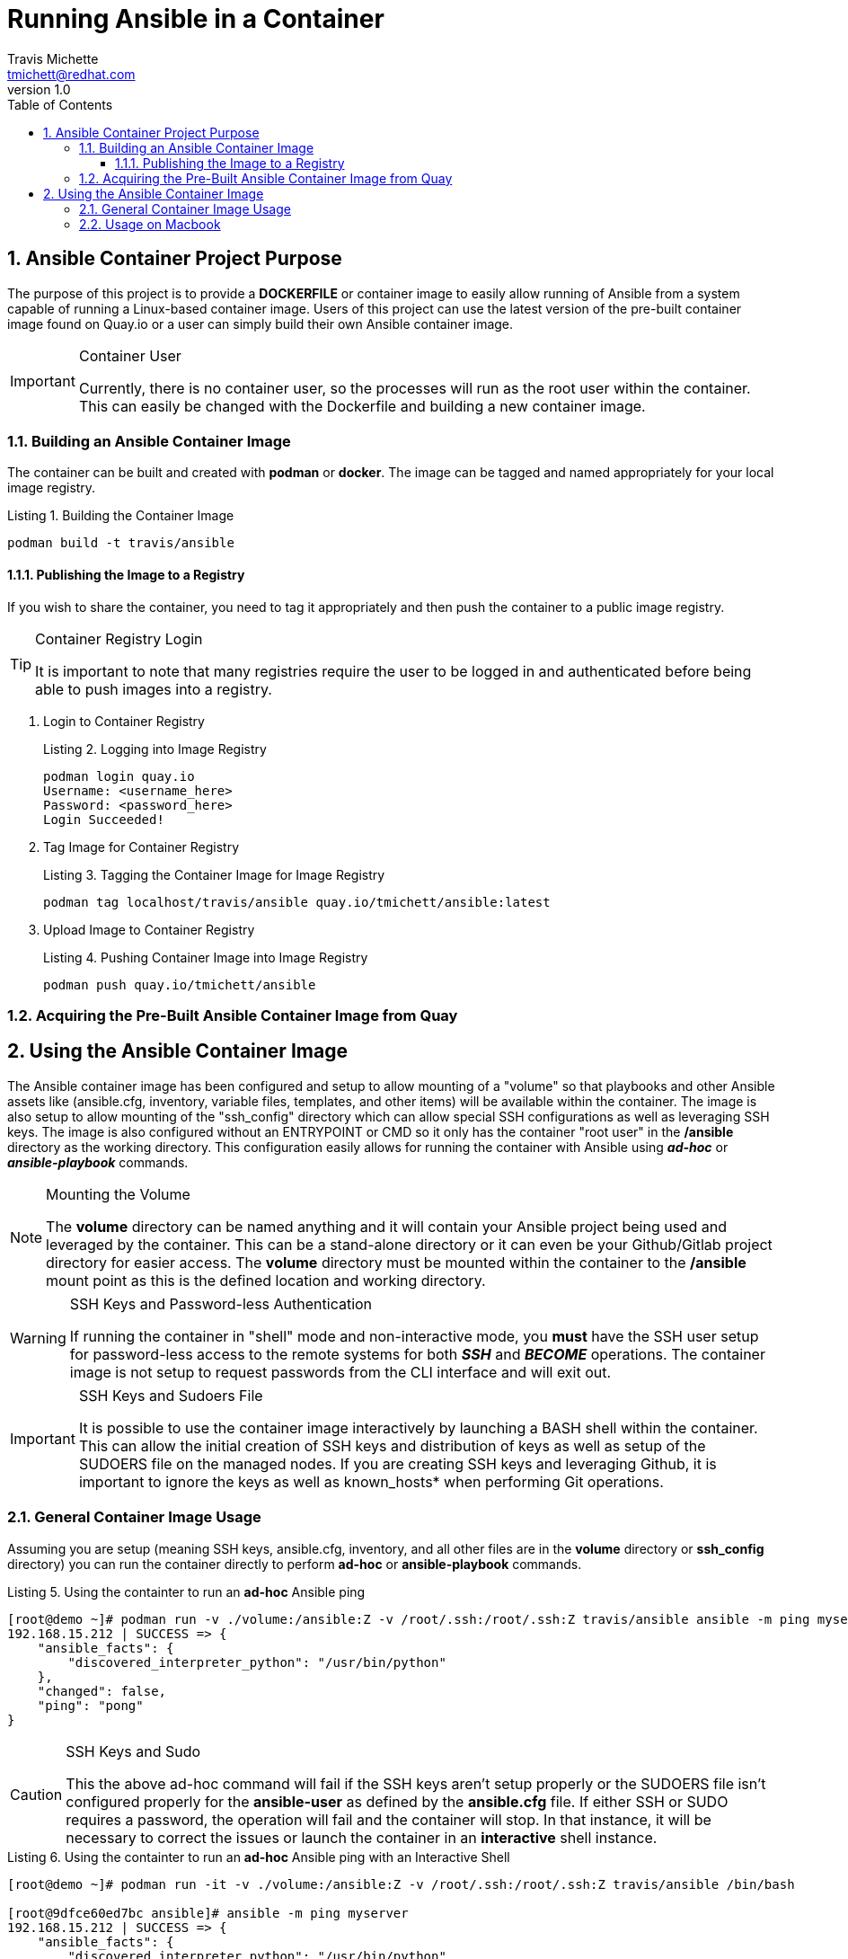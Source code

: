 = {subject}
:subject: Running Ansible in a Container
:description:  Learn how to leverage containers to run Ansible ad-hoc commands and playbooks.
Travis Michette <tmichett@redhat.com>
:doctype: book
:customer:  GLS
:listing-caption: Listing
:toc:
:toclevels: 7
:sectnums:
:sectnumlevels: 6
:numbered:
:chapter-label:
:pdf-page-size: LETTER
:icons: font
ifdef::backend-pdf[]
:title-page-background-image: image:EngagementJournalCoverPageLogoNew.jpg[pdfwidth=8.0in,align=center]
:pygments-style: tango
:source-highlighter: pygments
endif::[]
ifndef::env-github[:icons: font]
ifdef::env-github[]
:status:
:outfilesuffix: .adoc
:caution-caption: :fire:
:important-caption: :exclamation:
:note-caption: :paperclip:
:tip-caption: :bulb:
:warning-caption: :warning:
endif::[]
:revnumber: 1.0
:imagesdir: images/

== Ansible Container Project Purpose

The purpose of this project is to provide a *DOCKERFILE* or container image to easily allow running of Ansible from a system capable of running a Linux-based container image. Users of this project can use the latest version of the pre-built container image found on Quay.io or a user can simply build their own Ansible container image.

.Container User
[IMPORTANT]
====
Currently, there is no container user, so the processes will run as the root user within the container. This can easily be changed with the Dockerfile and building a new container image.
====

=== Building an Ansible Container Image

The container can be built and created with *podman* or *docker*. The image can be tagged and named appropriately for your local image registry.

.Building the Container Image
[source,bash]
----
podman build -t travis/ansible
----

==== Publishing the Image to a Registry

If you wish to share the container, you need to tag it appropriately and then push the container to a public image registry.

.Container Registry Login
[TIP]
====
It is important to note that many registries require the user to be logged in and authenticated before being able to push images into a registry.
====

. Login to Container Registry
+
.Logging into Image Registry
[source,bash]
----
podman login quay.io
Username: <username_here>
Password: <password_here>
Login Succeeded!
----

. Tag Image for Container Registry
+
.Tagging the Container Image for Image Registry
[source,bash]
----
podman tag localhost/travis/ansible quay.io/tmichett/ansible:latest
----

. Upload Image to Container Registry
+
.Pushing Container Image into Image Registry
[source,bash]
----
podman push quay.io/tmichett/ansible
----


=== Acquiring the Pre-Built Ansible Container Image from Quay


== Using the Ansible Container Image

The Ansible container image has been configured and setup to allow mounting of a "volume" so that playbooks and other Ansible assets like (ansible.cfg, inventory, variable files, templates, and other items) will be available within the container. The image is also setup to allow mounting of the "ssh_config" directory which can allow special SSH configurations as well as leveraging SSH keys. The image is also configured without an ENTRYPOINT or CMD so it only has the container "root user" in the */ansible* directory as the working directory. This configuration easily allows for running the container with Ansible using *_ad-hoc_* or *_ansible-playbook_* commands.

.Mounting the Volume
[NOTE]
====
The *volume* directory can be named anything and it will contain your Ansible project being used and leveraged by the container. This can be a stand-alone directory or it can even be your Github/Gitlab project directory for easier access. The *volume* directory must be mounted within the container to the */ansible* mount point as this is the defined location and working directory.
====

.SSH Keys and Password-less Authentication
[WARNING]
====
If running the container in "shell" mode and non-interactive mode, you *must* have the SSH user setup for password-less access to the remote systems for both *_SSH_* and *_BECOME_* operations. The container image is not setup to request passwords from the CLI interface and will exit out.
====

.SSH Keys and Sudoers File
[IMPORTANT]
====
It is possible to use the container image interactively by launching a BASH shell within the container. This can allow the initial creation of SSH keys and distribution of keys as well as setup of the SUDOERS file on the managed nodes. If you are creating SSH keys and leveraging Github, it is important to ignore the keys as well as known_hosts* when performing Git operations.
====

=== General Container Image Usage

Assuming you are setup (meaning SSH keys, ansible.cfg, inventory, and all other files are in the *volume* directory or *ssh_config* directory) you can run the container directly to perform *ad-hoc* or *ansible-playbook* commands.

.Using the containter to run an *ad-hoc* Ansible ping
[source,bash]
----
[root@demo ~]# podman run -v ./volume:/ansible:Z -v /root/.ssh:/root/.ssh:Z travis/ansible ansible -m ping myserver
192.168.15.212 | SUCCESS => {
    "ansible_facts": {
        "discovered_interpreter_python": "/usr/bin/python"
    },
    "changed": false,
    "ping": "pong"
}
----

.SSH Keys and Sudo
[CAUTION]
====
This the above ad-hoc command will fail if the SSH keys aren't setup properly or the SUDOERS file isn't configured properly for the *ansible-user* as defined by the *ansible.cfg* file. If either SSH or SUDO requires a password, the operation will fail and the container will stop. In that instance, it will be necessary to correct the issues or launch the container in an *interactive* shell instance.
====

.Using the containter to run an *ad-hoc* Ansible ping with an Interactive Shell
[source,bash]
----
[root@demo ~]# podman run -it -v ./volume:/ansible:Z -v /root/.ssh:/root/.ssh:Z travis/ansible /bin/bash

[root@9dfce60ed7bc ansible]# ansible -m ping myserver
192.168.15.212 | SUCCESS => {
    "ansible_facts": {
        "discovered_interpreter_python": "/usr/bin/python"
    },
    "changed": false,
    "ping": "pong"
}
----

=== Usage on Macbook

It is possible to run the container from the MacOS or with Windows using Docker Desktop.

. Download the Container Image
+
.Download the Image Locally from Quay
[source,bash]
----
travis@Traviss-MacBook-Pro ~ % docker pull quay.io/tmichett/ansible
Using default tag: latest
latest: Pulling from tmichett/ansible
7679c09af385: Pull complete
cb6e50bd732a: Pull complete
b4d8a2a1ecbc: Pull complete
Digest: sha256:f950cb41b1a0ee9799f9f2a0bda36f62d68882d8e4aaa3ba049e9d7366eb9a0c
Status: Downloaded newer image for quay.io/tmichett/ansible:latest
quay.io/tmichett/ansible:latest
----

.Docker Desktop
[IMPORTANT]
====
Docker Desktop must be installed in order to run the container on MacOS or Windows.

https://www.docker.com/products/docker-desktop
====

. Create and Launch a Container
+
.Running the Container
[source,bash]
----
travis@Traviss-MacBook-Pro AnsibleContainer % docker run -it -v /Users/travis/Documents/Github/AnsibleContainer/volume:/ansible:Z -v /Users/travis/Documents/Github/AnsibleContainer/ssh_config:/root/.ssh:Z quay.io/tmichett/ansible /bin/bash

[root@9fb02baeff32 ansible]# ansible -m ping myserver
192.168.15.212 | SUCCESS => {
    "ansible_facts": {
        "discovered_interpreter_python": "/usr/bin/python"
    },
    "changed": false,
    "ping": "pong"
}
----

.MacOSX Warning about Docker and Paths
[WARNING]
====
In order to mount the directories from the host into the container, the *Absolute* path must be provided. Relative paths will not work and will often result in an error.
====

